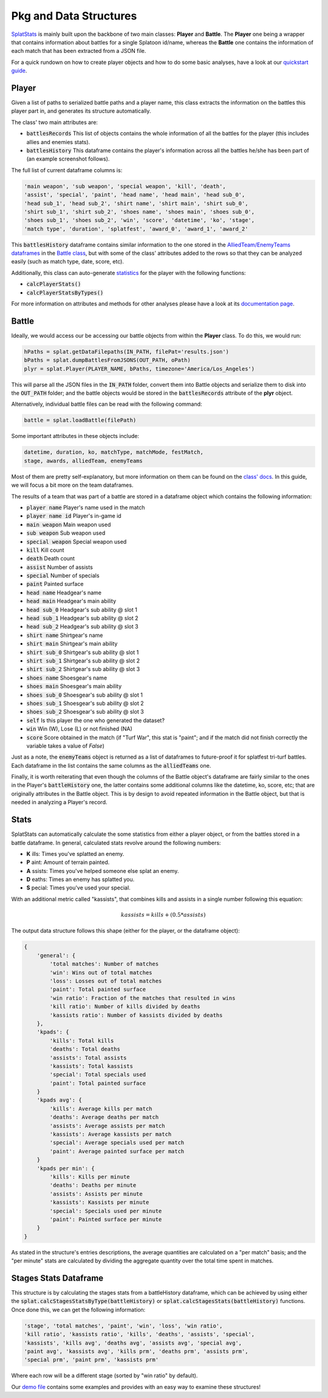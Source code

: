 
Pkg and Data Structures
======================================

`SplatStats <https://pypi.org/project/SplatStats/>`_ is mainly built upon the backbone of two main classes: **Player** and **Battle**. 
The **Player** one being a wrapper that contains information about battles for a single Splatoon id/name, whereas the **Battle** one contains the information of each match that has been extracted from a JSON file.


For a quick rundown on how to create player objects and how to do some basic analyses, have a look at our `quickstart guide <./quickstart.html>`_.


Player
-------------------------

Given a list of paths to serialized battle paths and a player name, this class extracts the information on the battles this player part in, and generates its structure automatically.

The class' two main attributes are:

* :code:`battlesRecords` This list of objects contains the whole information of all the battles for the player (this includes allies and enemies stats).
* :code:`battlesHistory` This dataframe contains the player's information across all the battles he/she has been part of (an example screenshot follows).

.. image:: ../img/playerDF.png
  :width: 100%

The full list of current dataframe columns is:

.. code-block:: bash

    'main weapon', 'sub weapon', 'special weapon', 'kill', 'death',
    'assist', 'special', 'paint', 'head name', 'head main', 'head sub_0',
    'head sub_1', 'head sub_2', 'shirt name', 'shirt main', 'shirt sub_0',
    'shirt sub_1', 'shirt sub_2', 'shoes name', 'shoes main', 'shoes sub_0',
    'shoes sub_1', 'shoes sub_2', 'win', 'score', 'datetime', 'ko', 'stage',
    'match type', 'duration', 'splatfest', 'award_0', 'award_1', 'award_2'



This :code:`battlesHistory` dataframe contains similar information to the one stored in the `AlliedTeam/EnemyTeams dataframes <./packageStructure.html#team-enemy-dataframe>`_ in the `Battle class <./packageStructure.html#battle>`_, but with some of the class' attributes added to the rows so that they can be analyzed easily (such as match type, date, score, etc).


Additionally, this class can auto-generate `statistics <./packageStructure.html#stats>`_ for the player with the following functions:

* :code:`calcPlayerStats()`
* :code:`calcPlayerStatsByTypes()`

For more information on attributes and methods for other analyses please have a look at its `documentation page <./SplatStats.html#module-SplatStats.Player>`_.


Battle
-------------------------

Ideally, we would access our be accessing our battle objects from within the **Player** class. To do this, we would run:

.. code-block:: bash

    hPaths = splat.getDataFilepaths(IN_PATH, filePat='results.json')
    bPaths = splat.dumpBattlesFromJSONS(OUT_PATH, oPath)
    plyr = splat.Player(PLAYER_NAME, bPaths, timezone='America/Los_Angeles')


This will parse all the JSON files in the :code:`IN_PATH` folder, convert them into Battle objects and serialize them to disk into the :code:`OUT_PATH` folder; and the battle objects would be stored in the :code:`battlesRecords` attribute of the **plyr** object.

Alternatively, individual battle files can be read with the following command: 


.. code-block:: bash

    battle = splat.loadBattle(filePath)


Some important attributes in these objects include:

.. code-block:: bash

    datetime, duration, ko, matchType, matchMode, festMatch,
    stage, awards, alliedTeam, enemyTeams


Most of them are pretty self-explanatory, but more information on them can be found on the `class' docs <./SplatStats.html#module-SplatStats.Battle>`_. 
In this guide, we will focus a bit more on the team dataframes.


The results of a team that was part of a battle are stored in a dataframe object which contains the following information:

* :code:`player name` Player's name used in the match
* :code:`player name id` Player's in-game id
* :code:`main weapon` Main weapon used
* :code:`sub weapon` Sub weapon used
* :code:`special weapon` Special weapon used
* :code:`kill` Kill count
* :code:`death` Death count
* :code:`assist` Number of assists
* :code:`special` Number of specials
* :code:`paint` Painted surface
* :code:`head name` Headgear's name
* :code:`head main` Headgear's main ability
* :code:`head sub_0` Headgear's sub ability @ slot 1
* :code:`head sub_1` Headgear's sub ability @ slot 2
* :code:`head sub_2` Headgear's sub ability @ slot 3
* :code:`shirt name` Shirtgear's name
* :code:`shirt main` Shirtgear's main ability
* :code:`shirt sub_0` Shirtgear's sub ability @ slot 1
* :code:`shirt sub_1` Shirtgear's sub ability @ slot 2
* :code:`shirt sub_2` Shirtgear's sub ability @ slot 3
* :code:`shoes name` Shoesgear's name
* :code:`shoes main` Shoesgear's main ability
* :code:`shoes sub_0` Shoesgear's sub ability @ slot 1
* :code:`shoes sub_1` Shoesgear's sub ability @ slot 2
* :code:`shoes sub_2` Shoesgear's sub ability @ slot 3
* :code:`self` Is this player the one who generated the dataset?
* :code:`win` Win (W), Lose (L) or not finished (NA)
* :code:`score` Score obtained in the match (if "Turf War", this stat is "paint"; and if the match did not finish correctly the variable takes a value of `False`)

Just as a note, the :code:`enemyTeams` object is returned as a list of dataframes to future-proof it for splatfest tri-turf battles. Each dataframe in the list contains the same columns as the :code:`alliedTeams` one.

Finally, it is worth reiterating that even though the columns of the Battle object's dataframe are fairly similar to the ones in the Player's :code:`battleHistory` one, the latter contains some additional columns like the datetime, ko, score, etc; that are originally attributes in the Battle object.
This is by design to avoid repeated information in the Battle object, but that is needed in analyzing a Player's record.


Stats
-------------------------

SplatStats can automatically calculate the some statistics from either a player object, or from the battles stored in a battle dataframe. 
In general, calculated stats revolve around the following numbers:

* **K** ills: Times you've splatted an enemy.
* **P** aint: Amount of terrain painted.
* **A** ssists: Times you've helped someone else splat an enemy.
* **D** eaths: Times an enemy has splatted you.
* **S** pecial: Times you've used your special.


With an additional metric called "kassists", that combines kills and assists in a single number following this equation:

.. math::

   kassists = kills + (0.5 * assists)


The output data structure follows this shape (either for the player, or the dataframe object):

.. code-block::

    {
        'general': {
            'total matches': Number of matches
            'win': Wins out of total matches
            'loss': Losses out of total matches
            'paint': Total painted surface
            'win ratio': Fraction of the matches that resulted in wins
            'kill ratio': Number of kills divided by deaths
            'kassists ratio': Number of kassists divided by deaths
        },
        'kpads': {
            'kills': Total kills
            'deaths': Total deaths
            'assists': Total assists 
            'kassists': Total kassists
            'special': Total specials used
            'paint': Total painted surface
        }
        'kpads avg': {
            'kills': Average kills per match
            'deaths': Average deaths per match
            'assists': Average assists per match
            'kassists': Average kassists per match
            'special': Average specials used per match
            'paint': Average painted surface per match
        }
        'kpads per min': {
            'kills': Kills per minute 
            'deaths': Deaths per minute
            'assists': Assists per minute
            'kassists': Kassists per minute
            'special': Specials used per minute
            'paint': Painted surface per minute
        }
    }

As stated in the structure's entries descriptions, the average quantities are calculated on a "per match" basis; and the "per minute" stats are calculated by dividing the aggregate quantity over the total time spent in matches.


Stages Stats Dataframe
-------------------------

This structure is by calculating the stages stats from a battleHistory dataframe, which can be achieved by using either the :code:`splat.calcStagesStatsByType(battleHistory)` or :code:`splat.calcStagesStats(battleHistory)` functions.
Once done this, we can get the following information:

.. code-block:: bash

    'stage', 'total matches', 'paint', 'win', 'loss', 'win ratio',
    'kill ratio', 'kassists ratio', 'kills', 'deaths', 'assists', 'special',
    'kassists', 'kills avg', 'deaths avg', 'assists avg', 'special avg',
    'paint avg', 'kassists avg', 'kills prm', 'deaths prm', 'assists prm',
    'special prm', 'paint prm', 'kassists prm'


Where each row will be a different stage (sorted by "win ratio" by default).

.. image:: ../img/stagesDF.png
  :width: 100%


Our `demo file <https://github.com/Chipdelmal/SplatStats/tree/main/SplatStats/demos>`_ contains some examples and provides with an easy way to examine these structures!


.. Awards Dataframe

.. https://www.gamepur.com/guides/all-multiplayer-medals-in-splatoon-3-and-what-they-mean
.. * `name`: Name of the award
.. * `rank`: Gold/Silver rank
.. * `place`: Placing in top 


